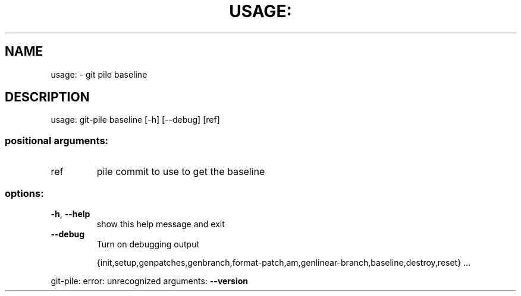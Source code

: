 .\" DO NOT MODIFY THIS FILE!  It was generated by help2man 1.49.1.
.TH USAGE: "1" "May 2022" "usage: git-pile [-h] [-v]" "User Commands"
.SH NAME
usage: \- git pile baseline
.SH DESCRIPTION
usage: git\-pile baseline [\-h] [\-\-debug] [ref]
.SS "positional arguments:"
.TP
ref
pile commit to use to get the baseline
.SS "options:"
.TP
\fB\-h\fR, \fB\-\-help\fR
show this help message and exit
.TP
\fB\-\-debug\fR
Turn on debugging output
.IP
{init,setup,genpatches,genbranch,format\-patch,am,genlinear\-branch,baseline,destroy,reset}
\&...
.PP
git\-pile: error: unrecognized arguments: \fB\-\-version\fR
